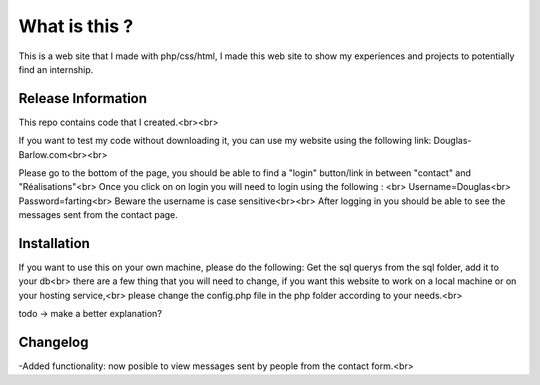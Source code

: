 ###################
What is this ?
###################

This is a web site that I made with php/css/html, I made this web site to show my experiences and projects to potentially find an internship.

*******************
Release Information
*******************

This repo contains code that I created.<br><br>

If you want to test my code without downloading it, you can use my website using the following link: Douglas-Barlow.com<br><br>

Please go to the bottom of the page, you should be able to find a "login" button/link in between "contact" and "Réalisations"<br>
Once you click on on login you will need to login using the following : <br>
Username=Douglas<br>
Password=farting<br>
Beware the username is case sensitive<br><br>
After logging in you should be able to see the messages sent from the contact page.


************
Installation
************
If you want to use this on your own machine, please do the following:
Get the sql querys from the sql folder, add it to your db<br>
there are a few thing that you will need to change, if you want this website to work on a local machine or on your hosting service,<br>
please change the config.php file in the php folder according to your needs.<br>

todo -> make a better explanation? 

**************************
Changelog
**************************

-Added functionality: now posible to view messages sent by people from the contact form.<br>